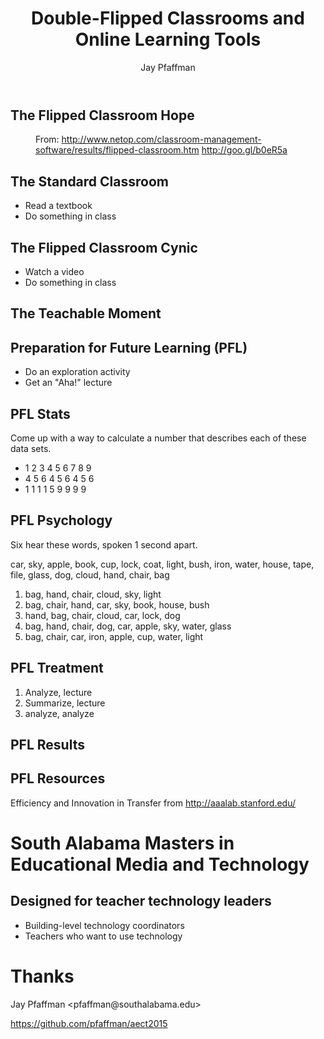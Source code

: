 #+REVEAL_ROOT: reveal.js
#+REVEAL_ROOT: http://cdn.jsdelivr.net/reveal.js/2.5.0/
#+REVEAL_THEME: sky 
#+REVEAL_THEME: simple
#+REVEAL_THEME: serif 
#+REVEAL_EXTRA_CSS: stylesheet.css
#+REVEAL_HLEVEL: 1
#+REVEAL-SLIDE-NUMBER: t
#+REVEAL_SLIDE_NUMBER: t
#+REVEAL_PROGRESS: t
#+OPTIONS: num:nil
# notes at https://github.com/yjwen/org-reveal
#+Title: Double-Flipped Classrooms and Online Learning Tools
#+Author: Jay Pfaffman
#+Email: pfaffman@southalabama.edu

# +OPTIONS: reveal_width:1000
# WTF +REVEAL_MARGIN:-10
#+NOREVEAL_MIN_SCALE: 1
#+NOREVEAL_MAX_SCALE: 4
#+OPTIONS: toc:nil reveal_mathjax:t width:5 
#+REVEAL_TRANS: zoom
#+REVEAL_TRANS: concave
#+REVEAL_TRANS: none

** The Flipped Classroom Hope

#+CAPTION: From: http://www.netop.com/classroom-management-software/results/flipped-classroom.htm http://goo.gl/b0eR5a
#+NAME: Flipped Classroom
[[./flipped.png]]

** The Standard Classroom

- Read a textbook
- Do something in class

** The Flipped Classroom Cynic

- Watch a video
- Do something in class

** The Teachable Moment

#+CAPTION: from http://reuvencarlyle36.com/2010/11/28/seattle-public-schools-a-teachable-moment/ -- http://goo.gl/Nq7PJo
#+NAME:   Teachable Moment
#+ATTR_REVEAL: :frag (none roll-in) 
[[./teachablemoment.gif]]


** Preparation for Future Learning (PFL)

- Do an exploration activity
- Get an "Aha!" lecture 

** PFL Stats 

Come up with a way to calculate a number that describes each of these
data sets. 

- 1 2 3 4 5 6 7 8 9
- 4 5 6 4 5 6 4 5 6
- 1 1 1 1 5 9 9 9 9

** PFL Psychology

Six hear these words, spoken 1 second apart.

car, sky, apple, book, cup, lock, coat, light, bush, iron, water, house, tape, file, glass, dog, cloud,
hand, chair, bag

1. bag, hand, chair, cloud, sky, light
2. bag, chair, hand, car, sky, book, house, bush
3. hand, bag, chair, cloud, car, lock, dog
4. bag, hand, chair, dog, car, apple, sky, water, glass
5. bag, chair, car, iron, apple, cup, water, light

** PFL Treatment

1. Analyze, lecture
2. Summarize, lecture  
3. analyze, analyze

** PFL Results

[[./tft.png]]

** PFL Resources

Efficiency and Innovation in Transfer from http://aaalab.stanford.edu/ 


* South Alabama Masters in Educational Media and Technology

** Designed for teacher technology leaders

- Building-level technology coordinators
- Teachers who want to use technology

** 


* Thanks

Jay Pfaffman <pfaffman@southalabama.edu>


https://github.com/pfaffman/aect2015
